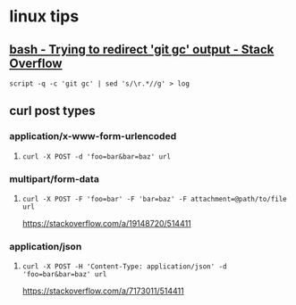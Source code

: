 * linux tips
** [[https://stackoverflow.com/a/18004259/514411][bash - Trying to redirect 'git gc' output - Stack Overflow]]
   =script -q -c 'git gc' | sed 's/\r.*//g' > log=
** curl post types
*** application/x-www-form-urlencoded
**** =curl -X POST -d 'foo=bar&bar=baz' url=
*** multipart/form-data
**** =curl -X POST -F 'foo=bar' -F 'bar=baz' -F attachment=@path/to/file url=
     https://stackoverflow.com/a/19148720/514411
*** application/json
**** =curl -X POST -H 'Content-Type: application/json' -d 'foo=bar&bar=baz' url=
     https://stackoverflow.com/a/7173011/514411
